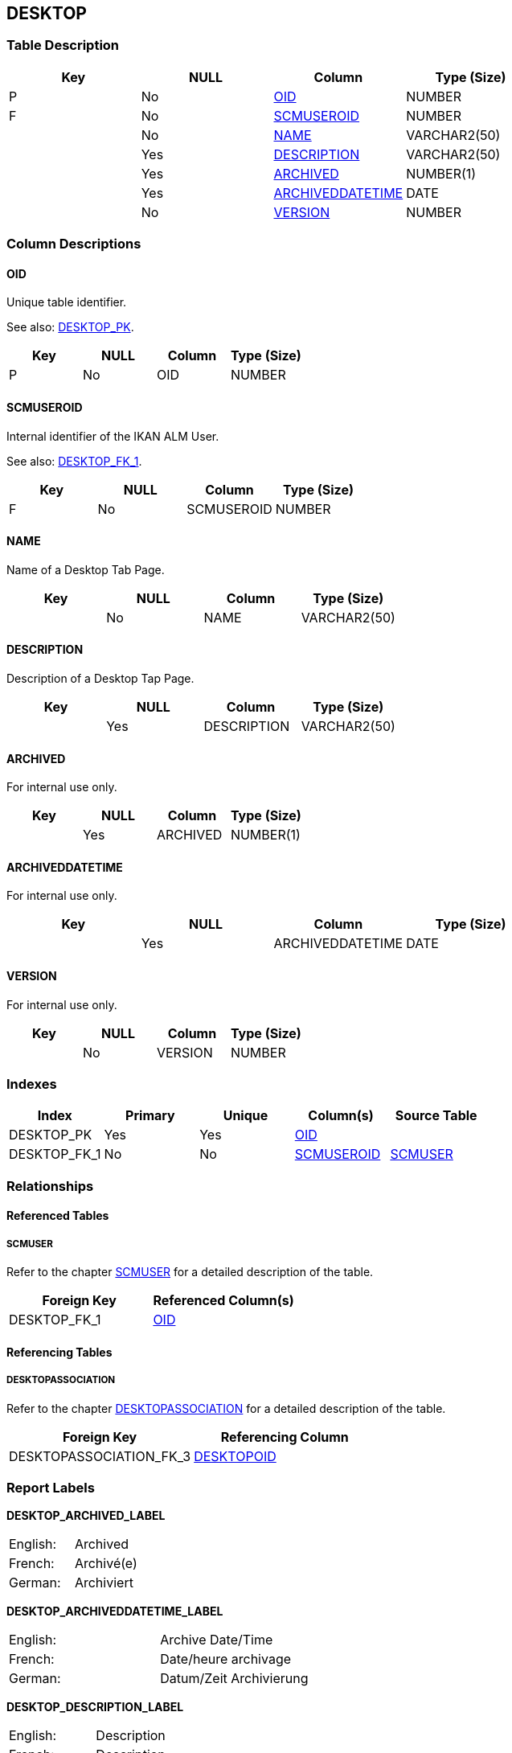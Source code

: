 [[_t_desktop]]
== DESKTOP 
(((DESKTOP))) 


=== Table Description

[cols="1,1,1,1", frame="topbot", options="header"]
|===
| Key
| NULL
| Column
| Type (Size)


|P
|No
|<<DESKTOP.adoc#_cd_desktop_oid,OID>>
|NUMBER

|F
|No
|<<DESKTOP.adoc#_cd_desktop_scmuseroid,SCMUSEROID>>
|NUMBER

|
|No
|<<DESKTOP.adoc#_cd_desktop_name,NAME>>
|VARCHAR2(50)

|
|Yes
|<<DESKTOP.adoc#_cd_desktop_description,DESCRIPTION>>
|VARCHAR2(50)

|
|Yes
|<<DESKTOP.adoc#_cd_desktop_archived,ARCHIVED>>
|NUMBER(1)

|
|Yes
|<<DESKTOP.adoc#_cd_desktop_archiveddatetime,ARCHIVEDDATETIME>>
|DATE

|
|No
|<<DESKTOP.adoc#_cd_desktop_version,VERSION>>
|NUMBER
|===

=== Column Descriptions

[[_cd_desktop_oid]]
==== OID 
(((DESKTOP ,OID)))  (((OID (DESKTOP)))) 
Unique table identifier.

See also: <<DESKTOP.adoc#_i_desktop_desktop_pk,DESKTOP_PK>>.

[cols="1,1,1,1", frame="topbot", options="header"]
|===
| Key
| NULL
| Column
| Type (Size)


|P
|No
|OID
|NUMBER
|===

[[_cd_desktop_scmuseroid]]
==== SCMUSEROID 
(((DESKTOP ,SCMUSEROID)))  (((SCMUSEROID (DESKTOP)))) 
Internal identifier of the IKAN ALM User.

See also: <<DESKTOP.adoc#_i_desktop_desktop_fk_1,DESKTOP_FK_1>>.

[cols="1,1,1,1", frame="topbot", options="header"]
|===
| Key
| NULL
| Column
| Type (Size)


|F
|No
|SCMUSEROID
|NUMBER
|===

[[_cd_desktop_name]]
==== NAME 
(((DESKTOP ,NAME)))  (((NAME (DESKTOP)))) 
Name of a Desktop Tab Page.


[cols="1,1,1,1", frame="topbot", options="header"]
|===
| Key
| NULL
| Column
| Type (Size)


|
|No
|NAME
|VARCHAR2(50)
|===

[[_cd_desktop_description]]
==== DESCRIPTION 
(((DESKTOP ,DESCRIPTION)))  (((DESCRIPTION (DESKTOP)))) 
Description of a Desktop Tap Page.


[cols="1,1,1,1", frame="topbot", options="header"]
|===
| Key
| NULL
| Column
| Type (Size)


|
|Yes
|DESCRIPTION
|VARCHAR2(50)
|===

[[_cd_desktop_archived]]
==== ARCHIVED 
(((DESKTOP ,ARCHIVED)))  (((ARCHIVED (DESKTOP)))) 
For internal use only.


[cols="1,1,1,1", frame="topbot", options="header"]
|===
| Key
| NULL
| Column
| Type (Size)


|
|Yes
|ARCHIVED
|NUMBER(1)
|===

[[_cd_desktop_archiveddatetime]]
==== ARCHIVEDDATETIME 
(((DESKTOP ,ARCHIVEDDATETIME)))  (((ARCHIVEDDATETIME (DESKTOP)))) 
For internal use only.


[cols="1,1,1,1", frame="topbot", options="header"]
|===
| Key
| NULL
| Column
| Type (Size)


|
|Yes
|ARCHIVEDDATETIME
|DATE
|===

[[_cd_desktop_version]]
==== VERSION 
(((DESKTOP ,VERSION)))  (((VERSION (DESKTOP)))) 
For internal use only.


[cols="1,1,1,1", frame="topbot", options="header"]
|===
| Key
| NULL
| Column
| Type (Size)


|
|No
|VERSION
|NUMBER
|===

=== Indexes

[cols="1,1,1,1,1", frame="topbot", options="header"]
|===
| Index
| Primary
| Unique
| Column(s)
| Source Table


| 
(((Primary Keys ,DESKTOP_PK))) [[_i_desktop_desktop_pk]]
DESKTOP_PK
|Yes
|Yes
|<<DESKTOP.adoc#_cd_desktop_oid,OID>>
|

| 
(((Foreign Keys ,DESKTOP_FK_1))) [[_i_desktop_desktop_fk_1]]
DESKTOP_FK_1
|No
|No
|<<DESKTOP.adoc#_cd_desktop_scmuseroid,SCMUSEROID>>
|<<SCMUSER.adoc#_t_scmuser,SCMUSER>>
|===

=== Relationships

==== Referenced Tables

===== SCMUSER

Refer to the chapter <<SCMUSER.adoc#_t_scmuser,SCMUSER>> for a detailed description of the table.

[cols="1,1", frame="topbot", options="header"]
|===
| Foreign Key
| Referenced Column(s)


|DESKTOP_FK_1
|<<SCMUSER.adoc#_cd_scmuser_oid,OID>>
|===

==== Referencing Tables

===== DESKTOPASSOCIATION

Refer to the chapter <<DESKTOPASSOCIATION.adoc#_t_desktopassociation,DESKTOPASSOCIATION>> for a detailed description of the table.

[cols="1,1", frame="topbot", options="header"]
|===
| Foreign Key
| Referencing Column


|DESKTOPASSOCIATION_FK_3
|<<DESKTOPASSOCIATION.adoc#_cd_desktopassociation_desktopoid,DESKTOPOID>>
|===

=== Report Labels 
(((Report Labels ,DESKTOP))) 
*DESKTOP_ARCHIVED_LABEL*

[cols="1,1", frame="none"]
|===

|

English:
|Archived

|

French:
|Archivé(e)

|

German:
|Archiviert
|===
*DESKTOP_ARCHIVEDDATETIME_LABEL*

[cols="1,1", frame="none"]
|===

|

English:
|Archive Date/Time

|

French:
|Date/heure archivage

|

German:
|Datum/Zeit Archivierung
|===
*DESKTOP_DESCRIPTION_LABEL*

[cols="1,1", frame="none"]
|===

|

English:
|Description

|

French:
|Description

|

German:
|Beschreibung
|===
*DESKTOP_NAME_LABEL*

[cols="1,1", frame="none"]
|===

|

English:
|Name

|

French:
|Nom

|

German:
|Name
|===
*DESKTOP_OID_LABEL*

[cols="1,1", frame="none"]
|===

|

English:
|OID

|

French:
|OID

|

German:
|OID
|===
*DESKTOP_SCMUSEROID_LABEL*

[cols="1,1", frame="none"]
|===

|

English:
|ALM User OID

|

French:
|OID Utilisateur ALM

|

German:
|ALM Benutzer OID
|===
*DESKTOP_VERSION_LABEL*

[cols="1,1", frame="none"]
|===

|

English:
|Version

|

French:
|Version

|

German:
|Version
|===